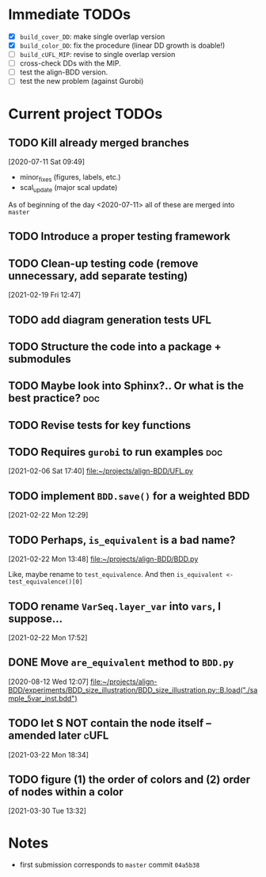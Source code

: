 * Immediate TODOs
  - [X] =build_cover_DD=: make single overlap version
  - [X] =build_color_DD=: fix the procedure (linear DD growth is doable!)
  - [ ] =build_cUFL_MIP=: revise to single overlap version
  - [ ] cross-check DDs with the MIP.
  - [ ] test the align-BDD version.
  - [ ] test the new problem (against Gurobi)

* Current project TODOs
** TODO Kill already merged branches
 [2020-07-11 Sat 09:49]

- minor_fixes (figures, labels, etc.)
- scal_update (major scal update)

As of beginning of the day <2020-07-11> all of these are merged into =master=
** TODO Introduce a proper testing framework
** TODO Clean-up testing code (remove unnecessary, add separate testing)
 [2021-02-19 Fri 12:47]
** TODO add diagram generation tests :UFL:
** TODO Structure the code into a package + submodules
** TODO Maybe look into Sphinx?.. Or what is the best practice? :doc:
** TODO Revise tests for key functions
** TODO Requires =gurobi= to run examples :doc:
 [2021-02-06 Sat 17:40]
 [[file:~/projects/align-BDD/UFL.py][file:~/projects/align-BDD/UFL.py]]
** TODO implement =BDD.save()= for a weighted BDD
 [2021-02-22 Mon 12:29]
** TODO Perhaps, =is_equivalent= is a bad name?
 [2021-02-22 Mon 13:48]
 [[file:~/projects/align-BDD/BDD.py]]

 Like, maybe rename to =test_equivalence=. And then =is_equivalent <- test_equivalence()[0]=
** TODO rename =VarSeq.layer_var= into =vars=, I suppose...
 [2021-02-22 Mon 17:52]
** DONE Move =are_equivalent= method to =BDD.py=
   CLOSED: [2020-08-13 Thu 11:14]
 [2020-08-12 Wed 12:07]
 [[file:~/projects/align-BDD/experiments/BDD_size_illustration/BDD_size_illustration.py::B.load("./sample_5var_inst.bdd")]]
** TODO let S NOT contain the node itself -- amended later :cUFL:
 [2021-03-22 Mon 18:34]
** TODO figure (1) the order of colors and (2) order of nodes within a color
 [2021-03-30 Tue 13:32]
* Notes
  - first submission corresponds to =master= commit =04a5b38=
